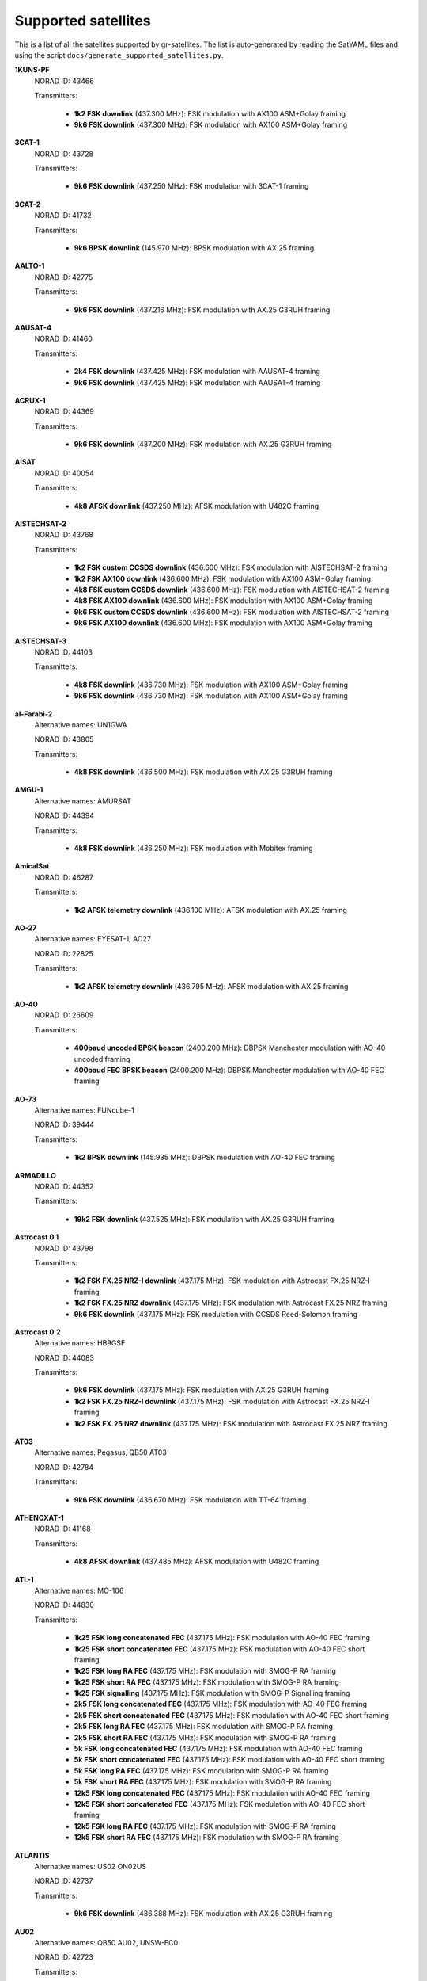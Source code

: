 .. _Supported satellites:

Supported satellites
====================

This is a list of all the satellites supported by gr-satellites.
The list is auto-generated by reading the SatYAML files and using the script ``docs/generate_supported_satellites.py``.


**1KUNS-PF**
  NORAD ID: 43466

  Transmitters:

    * **1k2 FSK downlink** (437.300 MHz): FSK modulation with AX100 ASM+Golay framing
    * **9k6 FSK downlink** (437.300 MHz): FSK modulation with AX100 ASM+Golay framing

**3CAT-1**
  NORAD ID: 43728

  Transmitters:

    * **9k6 FSK downlink** (437.250 MHz): FSK modulation with 3CAT-1 framing

**3CAT-2**
  NORAD ID: 41732

  Transmitters:

    * **9k6 BPSK downlink** (145.970 MHz): BPSK modulation with AX.25 framing

**AALTO-1**
  NORAD ID: 42775

  Transmitters:

    * **9k6 FSK downlink** (437.216 MHz): FSK modulation with AX.25 G3RUH framing

**AAUSAT-4**
  NORAD ID: 41460

  Transmitters:

    * **2k4 FSK downlink** (437.425 MHz): FSK modulation with AAUSAT-4 framing
    * **9k6 FSK downlink** (437.425 MHz): FSK modulation with AAUSAT-4 framing

**ACRUX-1**
  NORAD ID: 44369

  Transmitters:

    * **9k6 FSK downlink** (437.200 MHz): FSK modulation with AX.25 G3RUH framing

**AISAT**
  NORAD ID: 40054

  Transmitters:

    * **4k8 AFSK downlink** (437.250 MHz): AFSK modulation with U482C framing

**AISTECHSAT-2**
  NORAD ID: 43768

  Transmitters:

    * **1k2 FSK custom CCSDS downlink** (436.600 MHz): FSK modulation with AISTECHSAT-2 framing
    * **1k2 FSK AX100 downlink** (436.600 MHz): FSK modulation with AX100 ASM+Golay framing
    * **4k8 FSK custom CCSDS downlink** (436.600 MHz): FSK modulation with AISTECHSAT-2 framing
    * **4k8 FSK AX100 downlink** (436.600 MHz): FSK modulation with AX100 ASM+Golay framing
    * **9k6 FSK custom CCSDS downlink** (436.600 MHz): FSK modulation with AISTECHSAT-2 framing
    * **9k6 FSK AX100 downlink** (436.600 MHz): FSK modulation with AX100 ASM+Golay framing

**AISTECHSAT-3**
  NORAD ID: 44103

  Transmitters:

    * **4k8 FSK downlink** (436.730 MHz): FSK modulation with AX100 ASM+Golay framing
    * **9k6 FSK downlink** (436.730 MHz): FSK modulation with AX100 ASM+Golay framing

**al-Farabi-2**
  Alternative names: UN1GWA

  NORAD ID: 43805

  Transmitters:

    * **4k8 FSK downlink** (436.500 MHz): FSK modulation with AX.25 G3RUH framing

**AMGU-1**
  Alternative names: AMURSAT

  NORAD ID: 44394

  Transmitters:

    * **4k8 FSK downlink** (436.250 MHz): FSK modulation with Mobitex framing

**AmicalSat**
  NORAD ID: 46287

  Transmitters:

    * **1k2 AFSK telemetry downlink** (436.100 MHz): AFSK modulation with AX.25 framing

**AO-27**
  Alternative names: EYESAT-1, AO27

  NORAD ID: 22825

  Transmitters:

    * **1k2 AFSK telemetry downlink** (436.795 MHz): AFSK modulation with AX.25 framing

**AO-40**
  NORAD ID: 26609

  Transmitters:

    * **400baud uncoded BPSK beacon** (2400.200 MHz): DBPSK Manchester modulation with AO-40 uncoded framing
    * **400baud FEC BPSK beacon** (2400.200 MHz): DBPSK Manchester modulation with AO-40 FEC framing

**AO-73**
  Alternative names: FUNcube-1

  NORAD ID: 39444

  Transmitters:

    * **1k2 BPSK downlink** (145.935 MHz): DBPSK modulation with AO-40 FEC framing

**ARMADILLO**
  NORAD ID: 44352

  Transmitters:

    * **19k2 FSK downlink** (437.525 MHz): FSK modulation with AX.25 G3RUH framing

**Astrocast 0.1**
  NORAD ID: 43798

  Transmitters:

    * **1k2 FSK FX.25 NRZ-I downlink** (437.175 MHz): FSK modulation with Astrocast FX.25 NRZ-I framing
    * **1k2 FSK FX.25 NRZ downlink** (437.175 MHz): FSK modulation with Astrocast FX.25 NRZ framing
    * **9k6 FSK downlink** (437.175 MHz): FSK modulation with CCSDS Reed-Solomon framing

**Astrocast 0.2**
  Alternative names: HB9GSF

  NORAD ID: 44083

  Transmitters:

    * **9k6 FSK downlink** (437.175 MHz): FSK modulation with AX.25 G3RUH framing
    * **1k2 FSK FX.25 NRZ-I downlink** (437.175 MHz): FSK modulation with Astrocast FX.25 NRZ-I framing
    * **1k2 FSK FX.25 NRZ downlink** (437.175 MHz): FSK modulation with Astrocast FX.25 NRZ framing

**AT03**
  Alternative names: Pegasus, QB50 AT03

  NORAD ID: 42784

  Transmitters:

    * **9k6 FSK downlink** (436.670 MHz): FSK modulation with TT-64 framing

**ATHENOXAT-1**
  NORAD ID: 41168

  Transmitters:

    * **4k8 AFSK downlink** (437.485 MHz): AFSK modulation with U482C framing

**ATL-1**
  Alternative names: MO-106

  NORAD ID: 44830

  Transmitters:

    * **1k25 FSK long concatenated FEC** (437.175 MHz): FSK modulation with AO-40 FEC framing
    * **1k25 FSK short concatenated FEC** (437.175 MHz): FSK modulation with AO-40 FEC short framing
    * **1k25 FSK long RA FEC** (437.175 MHz): FSK modulation with SMOG-P RA framing
    * **1k25 FSK short RA FEC** (437.175 MHz): FSK modulation with SMOG-P RA framing
    * **1k25 FSK signalling** (437.175 MHz): FSK modulation with SMOG-P Signalling framing
    * **2k5 FSK long concatenated FEC** (437.175 MHz): FSK modulation with AO-40 FEC framing
    * **2k5 FSK short concatenated FEC** (437.175 MHz): FSK modulation with AO-40 FEC short framing
    * **2k5 FSK long RA FEC** (437.175 MHz): FSK modulation with SMOG-P RA framing
    * **2k5 FSK short RA FEC** (437.175 MHz): FSK modulation with SMOG-P RA framing
    * **5k FSK long concatenated FEC** (437.175 MHz): FSK modulation with AO-40 FEC framing
    * **5k FSK short concatenated FEC** (437.175 MHz): FSK modulation with AO-40 FEC short framing
    * **5k FSK long RA FEC** (437.175 MHz): FSK modulation with SMOG-P RA framing
    * **5k FSK short RA FEC** (437.175 MHz): FSK modulation with SMOG-P RA framing
    * **12k5 FSK long concatenated FEC** (437.175 MHz): FSK modulation with AO-40 FEC framing
    * **12k5 FSK short concatenated FEC** (437.175 MHz): FSK modulation with AO-40 FEC short framing
    * **12k5 FSK long RA FEC** (437.175 MHz): FSK modulation with SMOG-P RA framing
    * **12k5 FSK short RA FEC** (437.175 MHz): FSK modulation with SMOG-P RA framing

**ATLANTIS**
  Alternative names: US02 ON02US

  NORAD ID: 42737

  Transmitters:

    * **9k6 FSK downlink** (436.388 MHz): FSK modulation with AX.25 G3RUH framing

**AU02**
  Alternative names: QB50 AU02, UNSW-EC0

  NORAD ID: 42723

  Transmitters:

    * **4k8 AFSK downlink** (436.525 MHz): AFSK modulation with U482C framing

**AU03**
  Alternative names: QB50 AU03, i-INSPIRE II

  NORAD ID: 42731

  Transmitters:

    * **4k8 AFSK downlink** (436.330 MHz): AFSK modulation with U482C framing

**AztechSat-1**
  NORAD ID: 45258

  Transmitters:

    * **9k6 FSK downlink** (437.300 MHz): FSK modulation with AX100 ASM+Golay framing

**BEESAT-1**
  NORAD ID: 35933

  Transmitters:

    * **4k8 FSK downlink** (435.950 MHz): FSK modulation with Mobitex-NX framing

**BEESAT-2**
  NORAD ID: 39136

  Transmitters:

    * **4k8 FSK downlink** (435.950 MHz): FSK modulation with Mobitex-NX framing

**BEESAT-4**
  NORAD ID: 41619

  Transmitters:

    * **4k8 FSK downlink** (435.950 MHz): FSK modulation with Mobitex-NX framing

**BEESAT-9**
  NORAD ID: 99802

  Transmitters:

    * **4k8 FSK downlink** (435.950 MHz): FSK modulation with Mobitex-NX framing

**BISONSAT**
  Alternative names: N7SKC

  NORAD ID: 40968

  Transmitters:

    * **9k6 FSK downlink** (437.375 MHz): FSK modulation with AX.25 G3RUH framing

**BOBCAT-1**
  NORAD ID: 46922

  Transmitters:

    * **57k6 FSK downlink** (436.600 MHz): FSK modulation with AX100 ASM+Golay framing
    * **38k4 FSK downlink** (436.600 MHz): FSK modulation with AX100 ASM+Golay framing
    * **19k2 FSK downlink** (436.600 MHz): FSK modulation with AX100 ASM+Golay framing
    * **9k6 FSK downlink** (436.600 MHz): FSK modulation with AX100 ASM+Golay framing
    * **4k8 FSK downlink** (436.600 MHz): FSK modulation with AX100 ASM+Golay framing
    * **1k2 FSK downlink** (436.600 MHz): FSK modulation with AX100 ASM+Golay framing

**BRICSat-2**
  Alternative names: USNA-P1, USNAP1, NO-103

  NORAD ID: 44355

  Transmitters:

    * **1k2 AFSK downlink** (145.825 MHz): AFSK modulation with AX.25 framing
    * **9k6 FSK downlink** (437.600 MHz): FSK modulation with AX.25 G3RUH framing

**BUGSAT-1**
  Alternative names: TITA

  NORAD ID: 40014

  Transmitters:

    * **9k6 FSK downlink** (437.445 MHz): FSK modulation with AX.25 G3RUH framing

**BY02**
  Alternative names: BY70-2

  NORAD ID: 45857

  Transmitters:

    * **9k6 BPSK downlink** (436.200 MHz): BPSK modulation with LilacSat-1 framing

**BY03**
  Alternative names: BY70-3

  NORAD ID: 46839

  Transmitters:

    * **9k6 BPSK downlink** (437.600 MHz): BPSK modulation with AX.25 G3RUH framing

**BY70-1**
  NORAD ID: 41909

  Transmitters:

    * **9k6 BPSK downlink** (436.200 MHz): BPSK modulation with CCSDS Concatenated framing

**CA03**
  Alternative names: QB50 CA03, ExAlta-1

  NORAD ID: 42734

  Transmitters:

    * **4k8 FSK downlink** (436.705 MHz): FSK modulation with AX100 Reed Solomon framing
    * **9k6 FSK downlink** (436.705 MHz): FSK modulation with AX100 Reed Solomon framing

**CAS-4A**
  NORAD ID: 42761

  Transmitters:

    * **4k8 FSK downlink** (145.836 MHz): FSK modulation with AX.25 G3RUH framing

**CAS-4B**
  NORAD ID: 42759

  Transmitters:

    * **4k8 FSK downlink** (145.893 MHz): FSK modulation with AX.25 G3RUH framing

**CAS-6**
  Alternative names: TIANQIN-1

  NORAD ID: 44881

  Transmitters:

    * **9k6 FSK downlink** (145.890 MHz): FSK modulation with AX.25 G3RUH framing

**CHOMPTT**
  NORAD ID: 43855

  Transmitters:

    * **9k6 FSK downlink** (437.560 MHz): FSK modulation with AX.25 G3RUH framing
    * **1k2 AFSK downlink** (437.560 MHz): AFSK modulation with AX.25 framing

**COLUMBIA**
  Alternative names: US04, ON04US

  NORAD ID: 42702

  Transmitters:

    * **9k6 FSK downlink** (437.055 MHz): FSK modulation with AX.25 G3RUH framing

**CSIM-FD**
  NORAD ID: 43793

  Transmitters:

    * **9k6 FSK downlink** (437.250 MHz): FSK modulation with AX.25 G3RUH framing

**CubeBel-1**
  Alternative names: BSUSat-1

  NORAD ID: 43666

  Transmitters:

    * **9k6 FSK downlink** (436.990 MHz): FSK modulation with AX.25 G3RUH framing

**CUBEBUG-2**
  Alternative names: LO-74

  NORAD ID: 39440

  Transmitters:

    * **9k6 FSK downlink** (437.445 MHz): FSK modulation with AX.25 G3RUH framing

**CZ02**
  Alternative names: QB50 CZ0, VZLUSAT-1

  NORAD ID: 42790

  Transmitters:

    * **4k8 AFSK downlink** (437.240 MHz): AFSK modulation with U482C framing

**D-SAT**
  NORAD ID: 42794

  Transmitters:

    * **4k8 AFSK downlink** (437.505 MHz): AFSK modulation with U482C framing

**D-STAR ONE iSat**
  NORAD ID: 43879

  Transmitters:

    * **4k8 FSK downlink** (435.700 MHz): FSK modulation with Mobitex framing

**D-STAR ONE Sparrow**
  NORAD ID: 43881

  Transmitters:

    * **4k8 FSK downlink** (435.700 MHz): FSK modulation with Mobitex framing

**DEKART**
  NORAD ID: 46493

  Transmitters:

    * **4k8 FSK downlink** (437.000 MHz): FSK modulation with Mobitex framing

**Delphini-1**
  NORAD ID: 44030

  Transmitters:

    * **4k8 FSK downlink** (437.500 MHz): FSK modulation with AX100 ASM+Golay framing
    * **9k6 FSK downlink** (437.500 MHz): FSK modulation with AX100 ASM+Golay framing

**DUCHIFAT-3**
  NORAD ID: 44854

  Transmitters:

    * **9k6 BPSK downlink** (436.400 MHz): BPSK modulation with AX.25 G3RUH framing

**E-ST@R-II**
  NORAD ID: 41459

  Transmitters:

    * **1k2 AFSK downlink** (437.485 MHz): AFSK modulation with AX.25 framing

**Eaglet-I**
  NORAD ID: 43790

  Transmitters:

    * **9k6 FSK downlink** (435.800 MHz): FSK modulation with AX.25 G3RUH framing

**ECAMSAT**
  NORAD ID: 43019

  Transmitters:

    * **1k2 AFSK downlink** (437.095 MHz): AFSK modulation with AX.25 framing

**ELFIN-A**
  Alternative names: WJ2XNX

  NORAD ID: 43617

  Transmitters:

    * **19k2 FSK downlink** (437.450 MHz): FSK modulation with AX.25 G3RUH framing
    * **9k6 FSK downlink** (437.450 MHz): FSK modulation with AX.25 G3RUH framing

**ELFIN-B**
  Alternative names: ELFIN-STAR, WJ2XOX

  NORAD ID: 43616

  Transmitters:

    * **19k2 FSK downlink** (437.475 MHz): FSK modulation with AX.25 G3RUH framing
    * **9k6 FSK downlink** (437.475 MHz): FSK modulation with AX.25 G3RUH framing

**ENDUROSAT ONE**
  Alternative names: ENDUROSAT AD

  NORAD ID: 43551

  Transmitters:

    * **9k6 FSK downlink** (437.050 MHz): FSK modulation with AX.25 G3RUH framing

**EntrySat**
  NORAD ID: 44429

  Transmitters:

    * **9k6 BPSK downlink** (436.950 MHz): BPSK modulation with AX.25 G3RUH framing

**ESEO**
  Alternative names: FUNcube-4

  NORAD ID: 43792

  Transmitters:

    * **9k6 FSK downlink** (437.000 MHz): FSK modulation with ESEO framing
    * **4k8 FSK downlink** (437.000 MHz): FSK modulation with ESEO framing

**FACSAT-1**
  NORAD ID: 43721

  Transmitters:

    * **9k6 FSK downlink** (437.350 MHz): FSK modulation with AX100 ASM+Golay framing

**FALCONSAT-3**
  NORAD ID: 30776

  Transmitters:

    * **9k6 FSK downlink** (435.103 MHz): FSK modulation with AX.25 G3RUH framing

**FIREBIRD 3**
  NORAD ID: 40377

  Transmitters:

    * **19k2 FSK downlink** (437.397 MHz): FSK modulation with AX.25 G3RUH framing

**FIREBIRD 4**
  NORAD ID: 40378

  Transmitters:

    * **19k2 FSK downlink** (437.220 MHz): FSK modulation with AX.25 G3RUH framing

**FloripaSat-1**
  NORAD ID: 44885

  Transmitters:

    * **1k2 FSK beacon** (145.900 MHz): FSK modulation with NGHam no Reed Solomon framing
    * **2k4 FSK downlink** (436.100 MHz): FSK modulation with NGHam no Reed Solomon framing

**FMN-1**
  Alternative names: FengMaNiu-1

  NORAD ID: 43192

  Transmitters:

    * **9k6 BPSK downlink** (435.350 MHz): BPSK modulation with AX.25 G3RUH framing

**FOSSASAT-1B**
  NORAD ID: 99999

  Transmitters:

    * **9k6 FSK downlink** (436.980 MHz): FSK modulation with FOSSASAT framing

**FOSSASAT-2**
  NORAD ID: 99998

  Transmitters:

    * **9k6 FSK downlink** (436.900 MHz): FSK modulation with FOSSASAT framing

**GALASSIA**
  NORAD ID: 41170

  Transmitters:

    * **4k8 AFSK downlink** (436.400 MHz): AFSK modulation with U482C framing

**GO-32**
  Alternative names: TECHSAT-1B

  NORAD ID: 25397

  Transmitters:

    * **9k6 FSK downlink A** (435.325 MHz): FSK modulation with AX.25 G3RUH framing
    * **9k6 FSK downlink B** (435.225 MHz): FSK modulation with AX.25 G3RUH framing

**GOMX-1**
  NORAD ID: 39430

  Transmitters:

    * **4k8 AFSK downlink** (437.250 MHz): AFSK modulation with U482C framing

**GOMX-3**
  NORAD ID: 40949

  Transmitters:

    * **19k2 FSK downlink** (437.250 MHz): FSK modulation with AX100 Reed Solomon framing

**GR01**
  Alternative names: QB50 GR01, DUTHSat

  NORAD ID: 42724

  Transmitters:

    * **1k2 BPSK downlink** (436.420 MHz): BPSK modulation with AX.25 G3RUH framing
    * **9k6 BPSK downlink** (436.420 MHz): BPSK modulation with AX.25 G3RUH framing

**GRIFEX**
  NORAD ID: 40379

  Transmitters:

    * **9k6 FSK downlink** (437.481 MHz): FSK modulation with AX.25 G3RUH framing

**IL01**
  Alternative names: QB50 IL01, DUCHIFAT-2, Hoopoe

  NORAD ID: 42718

  Transmitters:

    * **9k6 BPSK downlink** (437.740 MHz): BPSK modulation with AX.25 G3RUH framing

**INNOSAT-2**
  NORAD ID: 43738

  Transmitters:

    * **4k8 FSK downlink** (437.450 MHz): FSK modulation with AX100 ASM+Golay framing

**INS-1C**
  NORAD ID: 43116

  Transmitters:

    * **1k2 FSK downlink** (435.080 MHz): FSK modulation with AX.25 framing

**ION-MK01**
  Alternative names: ION mk01, ION SVC Lucas

  NORAD ID: 46274

  Transmitters:

    * **1k2 FSK downlink** (437.515 MHz): FSK modulation with AX100 ASM+Golay framing

**IRAZU**
  Alternative names: Irazú

  NORAD ID: 43468

  Transmitters:

    * **9k6 FSK downlink** (436.500 MHz): FSK modulation with AX.25 G3RUH framing

**IRVINE-01**
  NORAD ID: 43693

  Transmitters:

    * **9k6 FSK downlink** (437.800 MHz): FSK modulation with AX.25 G3RUH framing

**ITASAT 1**
  NORAD ID: 43786

  Transmitters:

    * **1k2 BPSK downlink** (145.860 MHz): BPSK modulation with AX.25 framing

**JY1-Sat**
  Alternative names: FUNcube-6, JO-97

  NORAD ID: 43803

  Transmitters:

    * **1k2 BPSK downlink** (145.840 MHz): DBPSK modulation with AO-40 FEC framing

**KAIDUN-1**
  NORAD ID: 41915

  Transmitters:

    * **1k2 BPSK downlink** (437.600 MHz): BPSK modulation with AX.25 G3RUH framing

**KR01**
  Alternative names: QB50 KR01, LINK

  NORAD ID: 42714

  Transmitters:

    * **1k2 BPSK downlink** (436.030 MHz): BPSK modulation with AX.25 G3RUH framing
    * **9k6 BPSK downlink** (436.030 MHz): BPSK modulation with AX.25 G3RUH framing

**KrakSat**
  Alternative names: SR9KRA

  NORAD ID: 44427

  Transmitters:

    * **9k6 FSK downlink** (435.500 MHz): FSK modulation with AX.25 G3RUH framing

**KS-1Q**
  NORAD ID: 41845

  Transmitters:

    * **20k FSK downlink** (436.500 MHz): FSK modulation with CCSDS Concatenated framing

**LightSail-2**
  Alternative names: WM9XPA, LightSail-B

  NORAD ID: 44420

  Transmitters:

    * **9k6 FSK downlink** (437.025 MHz): FSK modulation with AX.25 G3RUH framing

**LilacSat-1**
  Alternative names: CN02, QB50 CN02, LO-90

  NORAD ID: 42725

  Transmitters:

    * **9k6 BPSK downlink** (436.510 MHz): BPSK modulation with LilacSat-1 framing

**LilacSat-2**
  NORAD ID: 40908

  Transmitters:

    * **9k6 BPSK downlink** (437.200 MHz): BPSK modulation with CCSDS Concatenated framing
    * **4k8 FSK downlink** (437.225 MHz): FSK modulation with CCSDS Concatenated framing
    * **300baud subaudio downlink** (437.200 MHz): FSK subaudio modulation with CCSDS Reed-Solomon framing

**LITUANICASAT-2**
  NORAD ID: 42768

  Transmitters:

    * **9k6 FSK downlink** (437.265 MHz): FSK modulation with AX.25 G3RUH framing

**Lucky-7**
  NORAD ID: 44406

  Transmitters:

    * **4k8 FSK downlink** (437.525 MHz): FSK modulation with Lucky-7 framing

**LUME-1**
  NORAD ID: 43908

  Transmitters:

    * **4k8 FSK downlink** (437.060 MHz): FSK modulation with AX100 ASM+Golay framing

**Luojia-1**
  NORAD ID: 43485

  Transmitters:

    * **4k8 FSK downlink** (437.250 MHz): FSK modulation with AX100 ASM+Golay framing

**M6P**
  NORAD ID: 44109

  Transmitters:

    * **9k6 FSK downlink** (437.265 MHz): FSK modulation with AX.25 G3RUH framing

**MCUBED-2**
  NORAD ID: 39469

  Transmitters:

    * **9k6 FSK downlink** (437.480 MHz): FSK modulation with AX.25 G3RUH framing

**MEZNSAT**
  NORAD ID: 46489

  Transmitters:

    * **1k2 BPSK downlink** (436.600 MHz): BPSK modulation with AX.25 G3RUH framing
    * **9k6 BPSK downlink** (436.600 MHz): BPSK modulation with AX.25 G3RUH framing

**MINXSS**
  NORAD ID: 41474

  Transmitters:

    * **9k6 FSK downlink** (437.345 MHz): FSK modulation with AX.25 G3RUH framing

**MinXSS 2**
  NORAD ID: 43758

  Transmitters:

    * **9k6 FSK downlink** (437.250 MHz): FSK modulation with AX.25 G3RUH framing
    * **19k2 FSK downlink** (437.250 MHz): FSK modulation with AX.25 G3RUH framing

**MYSAT 1**
  NORAD ID: 44045

  Transmitters:

    * **1k2 BPSK downlink** (435.775 MHz): BPSK modulation with AX.25 G3RUH framing
    * **9k6 BPSK downlink** (435.775 MHz): BPSK modulation with AX.25 G3RUH framing

**Nayif-1**
  Alternative names: FUNcube-5, EO-88

  NORAD ID: 42017

  Transmitters:

    * **1k2 BPSK downlink** (145.940 MHz): DBPSK modulation with AO-40 FEC framing

**NETSAT 1**
  NORAD ID: 46506

  Transmitters:

    * **9k6 FSK downlink** (435.600 MHz): FSK modulation with AX.25 G3RUH framing

**NETSAT 2**
  NORAD ID: 46507

  Transmitters:

    * **9k6 FSK downlink** (435.600 MHz): FSK modulation with AX.25 G3RUH framing

**NETSAT 3**
  NORAD ID: 46505

  Transmitters:

    * **9k6 FSK downlink** (435.600 MHz): FSK modulation with AX.25 G3RUH framing

**NETSAT 4**
  NORAD ID: 46504

  Transmitters:

    * **9k6 FSK downlink** (435.600 MHz): FSK modulation with AX.25 G3RUH framing

**NEUTRON-1**
  NORAD ID: 46923

  Transmitters:

    * **1k2 BPSK downlink** (435.300 MHz): BPSK modulation with AX.25 G3RUH framing
    * **9k6 BPSK downlink** (435.300 MHz): BPSK modulation with AX.25 G3RUH framing

**NEXUS**
  Alternative names: JS1WAV, FO-99, Fuji-OSCAR 99

  NORAD ID: 43937

  Transmitters:

    * **1k2 AFSK downlink** (435.900 MHz): AFSK modulation with AX.25 framing
    * **9k6 FSK downlink** (435.900 MHz): FSK modulation with AX.25 G3RUH framing

**NO-84**
  Alternative names: PSAT, ParkinsonSAT

  NORAD ID: 40654

  Transmitters:

    * **1k2 AFSK downlink** (145.825 MHz): AFSK modulation with AX.25 framing

**NODES 1**
  NORAD ID: 41478

  Transmitters:

    * **1k2 AFSK downlink** (437.100 MHz): AFSK modulation with AX.25 framing
    * **19k2 FSK downlink** (2401.200 MHz): FSK modulation with AX.25 G3RUH framing

**NODES 2**
  NORAD ID: 41477

  Transmitters:

    * **1k2 AFSK downlink** (437.100 MHz): AFSK modulation with AX.25 framing
    * **19k2 FSK downlink** (2401.200 MHz): FSK modulation with AX.25 G3RUH framing

**NORBI**
  NORAD ID: 46494

  Transmitters:

    * **9k6 FSK downlink** (436.700 MHz): FSK modulation with AX.25 G3RUH framing

**NSIGHT-1**
  Alternative names: AZ02 ON02AZ

  NORAD ID: 42726

  Transmitters:

    * **9k6 FSK downlink** (435.900 MHz): FSK modulation with AX.25 G3RUH framing

**NuSat 1**
  Alternative names: ÑuSat 1

  NORAD ID: 41557

  Transmitters:

    * **40k FSK downlink** (436.445 MHz): FSK modulation with NuSat framing

**O/OREOS**
  Alternative names: USA 219

  NORAD ID: 37224

  Transmitters:

    * **1k2 AFSK downlink** (437.305 MHz): AFSK modulation with AX.25 framing

**OPS-SAT**
  NORAD ID: 44878

  Transmitters:

    * **9k6 FSK downlink** (437.200 MHz): FSK modulation with OPS-SAT framing

**PAINANI-1**
  NORAD ID: 44365

  Transmitters:

    * **9k6 FSK downlink** (437.475 MHz): FSK modulation with AX.25 G3RUH framing

**PHOENIX**
  Alternative names: TW01, ON01TW

  NORAD ID: 42706

  Transmitters:

    * **9k6 FSK downlink** (436.915 MHz): FSK modulation with AX.25 G3RUH framing

**PHONESAT 2.4**
  NORAD ID: 39381

  Transmitters:

    * **1k2 AFSK downlink** (437.425 MHz): AFSK modulation with AX.25 framing

**PicSat**
  NORAD ID: 43132

  Transmitters:

    * **1k2 BPSK downlink** (435.525 MHz): BPSK modulation with AX.25 G3RUH framing
    * **9k6 BPSK downlink** (435.525 MHz): BPSK modulation with AX.25 G3RUH framing

**POLYITAN-1**
  NORAD ID: 40042

  Transmitters:

    * **1k2 AFSK downlink** (437.675 MHz): AFSK modulation with AX.25 framing
    * **9k6 FSK downlink** (437.676 MHz): FSK modulation with AX.25 G3RUH framing

**PW-Sat2**
  NORAD ID: 43814

  Transmitters:

    * **1k2 BPSK downlink** (435.275 MHz): BPSK modulation with AX.25 G3RUH framing
    * **9k6 BPSK downlink** (435.275 MHz): BPSK modulation with AX.25 G3RUH framing

**QARMAN**
  NORAD ID: 45257

  Transmitters:

    * **9k6 FSK downlink** (437.350 MHz): FSK modulation with AX.25 G3RUH framing

**QBEE**
  Alternative names: SE01, ON01SE

  NORAD ID: 42708

  Transmitters:

    * **9k6 FSK downlink** (435.800 MHz): FSK modulation with AX.25 G3RUH framing

**QO-100**
  Alternative names: Es'hail 2

  NORAD ID: 43700

  Transmitters:

    * **400baud uncoded BPSK beacon** (10489.800 MHz): DBPSK Manchester modulation with AO-40 uncoded framing
    * **400baud FEC BPSK beacon** (10489.800 MHz): DBPSK Manchester modulation with AO-40 FEC framing

**Quetzal-1**
  NORAD ID: 45598

  Transmitters:

    * **4k8 FSK downlink** (437.200 MHz): FSK modulation with AX.25 G3RUH framing

**Reaktor Hello World**
  NORAD ID: 43743

  Transmitters:

    * **9k6 FSK downlink** (437.775 MHz): FSK modulation with Reaktor Hello World framing

**ROBUSTA-1B**
  NORAD ID: 42792

  Transmitters:

    * **1k2 AFSK downlink** (437.325 MHz): AFSK modulation with AX.25 framing

**S-NET A**
  Alternative names: DP0TBB

  NORAD ID: 43186

  Transmitters:

    * **1k2 AFSK downlink** (435.950 MHz): AFSK modulation with S-NET framing

**SALSAT**
  NORAD ID: 46495

  Transmitters:

    * **1k2 AFSK downlink** (435.950 MHz): AFSK modulation with SALSAT framing

**Shaonian Xing**
  Alternative names: MXSat-1

  NORAD ID: 43199

  Transmitters:

    * **9k6 BPSK downlink** (436.375 MHz): BPSK modulation with AX.25 G3RUH framing

**SiriusSat-1**
  Alternative names: RS13S

  NORAD ID: 43595

  Transmitters:

    * **4k8 FSK downlink** (435.570 MHz): FSK modulation with AX.25 G3RUH framing

**SiriusSat-2**
  Alternative names: RS14S

  NORAD ID: 43596

  Transmitters:

    * **4k8 FSK downlink** (435.670 MHz): FSK modulation with AX.25 G3RUH framing

**SKCUBE**
  NORAD ID: 42789

  Transmitters:

    * **9k6 FSK downlink** (437.100 MHz): FSK modulation with AX.25 G3RUH framing

**SMOG-P**
  Alternative names: MO-105

  NORAD ID: 44832

  Transmitters:

    * **1k25 FSK long concatenated FEC** (437.150 MHz): FSK modulation with AO-40 FEC framing
    * **1k25 FSK short concatenated FEC** (437.150 MHz): FSK modulation with AO-40 FEC short framing
    * **1k25 FSK long RA FEC** (437.150 MHz): FSK modulation with SMOG-P RA framing
    * **1k25 FSK short RA FEC** (437.150 MHz): FSK modulation with SMOG-P RA framing
    * **1k25 FSK signalling** (437.150 MHz): FSK modulation with SMOG-P Signalling framing
    * **2k5 FSK long concatenated FEC** (437.150 MHz): FSK modulation with AO-40 FEC framing
    * **2k5 FSK short concatenated FEC** (437.150 MHz): FSK modulation with AO-40 FEC short framing
    * **2k5 FSK long RA FEC** (437.150 MHz): FSK modulation with SMOG-P RA framing
    * **2k5 FSK short RA FEC** (437.150 MHz): FSK modulation with SMOG-P RA framing
    * **5k FSK long concatenated FEC** (437.150 MHz): FSK modulation with AO-40 FEC framing
    * **5k FSK short concatenated FEC** (437.150 MHz): FSK modulation with AO-40 FEC short framing
    * **5k FSK long RA FEC** (437.150 MHz): FSK modulation with SMOG-P RA framing
    * **5k FSK short RA FEC** (437.150 MHz): FSK modulation with SMOG-P RA framing
    * **12k5 FSK long concatenated FEC** (437.150 MHz): FSK modulation with AO-40 FEC framing
    * **12k5 FSK short concatenated FEC** (437.150 MHz): FSK modulation with AO-40 FEC short framing
    * **12k5 FSK long RA FEC** (437.150 MHz): FSK modulation with SMOG-P RA framing
    * **12k5 FSK short RA FEC** (437.150 MHz): FSK modulation with SMOG-P RA framing

**SNUGLITE**
  Alternative names: DS0DH

  NORAD ID: 43784

  Transmitters:

    * **9k6 FSK downlink** (437.275 MHz): FSK modulation with AX.25 G3RUH framing

**SOKRAT**
  NORAD ID: 44404

  Transmitters:

    * **4k8 FSK downlink** (436.000 MHz): FSK modulation with Mobitex framing

**SPOC**
  NORAD ID: 46921

  Transmitters:

    * **9k6 FSK downlink** (437.350 MHz): FSK modulation with AX.25 G3RUH framing

**SpooQy-1**
  NORAD ID: 44332

  Transmitters:

    * **9k6 FSK downlink** (436.200 MHz): FSK modulation with AX100 ASM+Golay framing
    * **4k8 FSK downlink** (436.200 MHz): FSK modulation with AX100 ASM+Golay framing

**STRAND-1**
  Alternative names: STRaND-1

  NORAD ID: 39090

  Transmitters:

    * **9k6 FSK downlink** (437.568 MHz): FSK modulation with AX.25 G3RUH framing

**Suomi 100**
  NORAD ID: 43804

  Transmitters:

    * **9k6 FSK downlink** (437.775 MHz): FSK modulation with AX100 ASM+Golay framing

**SwampSat-2**
  NORAD ID: 45115

  Transmitters:

    * **9k6 FSK downlink** (436.350 MHz): FSK modulation with AX.25 G3RUH framing

**Swiatowid**
  NORAD ID: 44426

  Transmitters:

    * **1k2 AFSK telemetry downlink** (435.500 MHz): AFSK modulation with AX.25 framing
    * **9k6 FSK image downlink** (435.500 MHz): FSK modulation with Swiatowid framing

**Tanusha-3**
  Alternative names: Tanusha-SWSU-3 (RS-8), RS8S

  NORAD ID: 43597

  Transmitters:

    * **9k6 FSK downlink** (437.050 MHz): FSK modulation with AX.25 G3RUH framing
    * **1k2 AFSK downlink** (437.050 MHz): AFSK modulation with AX.25 framing

**Taurus-1**
  NORAD ID: 44530

  Transmitters:

    * **9k6 BPSK downlink** (435.840 MHz): BPSK modulation with LilacSat-1 framing

**TBEX-A**
  NORAD ID: 44356

  Transmitters:

    * **9k6 FSK downlink** (437.485 MHz): FSK modulation with AX.25 G3RUH framing

**TBEX-B**
  NORAD ID: 44359

  Transmitters:

    * **9k6 FSK downlink** (437.535 MHz): FSK modulation with AX.25 G3RUH framing
    * **9k6 FSK downlink 2** (437.485 MHz): FSK modulation with AX.25 G3RUH framing

**TECHNOSAT**
  NORAD ID: 42829

  Transmitters:

    * **4k8 FSK downlink** (435.950 MHz): FSK modulation with Mobitex-NX framing

**TIGRISAT**
  NORAD ID: 40043

  Transmitters:

    * **9k6 FSK downlink** (435.000 MHz): FSK modulation with AX.25 G3RUH framing

**TRISAT**
  NORAD ID: 46280

  Transmitters:

    * **9766 baud FSK downlink** (435.612 MHz): FSK modulation with CCSDS Concatenated framing

**TTU-100**
  Alternative names: Hamarik

  NORAD ID: 46312

  Transmitters:

    * **9k6 FSK downlink** (435.450 MHz): FSK modulation with AX.25 G3RUH framing

**TW-1A**
  NORAD ID: 40928

  Transmitters:

    * **4k8 FSK downlink** (435.645 MHz): FSK modulation with AX100 Reed Solomon framing

**TW-1B**
  NORAD ID: 40927

  Transmitters:

    * **4k8 FSK downlink** (437.645 MHz): FSK modulation with AX100 Reed Solomon framing

**TW-1C**
  NORAD ID: 40926

  Transmitters:

    * **4k8 FSK downlink** (435.645 MHz): FSK modulation with AX100 Reed Solomon framing

**TY 4-01**
  NORAD ID: 43669

  Transmitters:

    * **9k6 FSK downlink** (435.925 MHz): FSK modulation with AX100 ASM+Golay framing

**TY-2**
  NORAD ID: 43155

  Transmitters:

    * **9k6 FSK downlink** (435.350 MHz): FSK modulation with AX100 ASM+Golay framing

**TY-6**
  NORAD ID: 43158

  Transmitters:

    * **9k6 FSK downlink** (436.100 MHz): FSK modulation with AX100 ASM+Golay framing

**UA01**
  Alternative names: PolyITAN 2-SAU, QB50 UA01

  NORAD ID: 42732

  Transmitters:

    * **9k6 FSK downlink** (436.600 MHz): BPSK modulation with UA01 framing

**UBAKUSAT**
  NORAD ID: 43467

  Transmitters:

    * **9k6 FSK downlink** (437.325 MHz): FSK modulation with AX.25 G3RUH framing

**UCLSAT**
  NORAD ID: 42765

  Transmitters:

    * **9k6 FSK downlink** (435.975 MHz): FSK modulation with AX.25 G3RUH framing

**UKube-1**
  Alternative names: FUNcube-2

  NORAD ID: 40074

  Transmitters:

    * **1k2 BPSK downlink** (145.840 MHz): DBPSK modulation with AO-40 FEC framing

**UNISAT-6**
  NORAD ID: 40012

  Transmitters:

    * **9k6 FSK downlink** (437.421 MHz): FSK modulation with AX.25 G3RUH framing

**UPMSat 2**
  NORAD ID: 46276

  Transmitters:

    * **1k2 FSK telemetry downlink** (437.405 MHz): FSK modulation with AX.25 framing

**URSA MAIOR**
  Alternative names: IT02

  NORAD ID: 42776

  Transmitters:

    * **9k6 FSK downlink** (435.950 MHz): FSK modulation with AX.25 G3RUH framing

**US01**
  Alternative names: Challenger, QB50 US01, QBUS 1

  NORAD ID: 42721

  Transmitters:

    * **9k6 FSK downlink** (437.505 MHz): FSK modulation with AX.25 G3RUH framing

**UWE-3**
  NORAD ID: 39446

  Transmitters:

    * **1k2 AFSK downlink** (437.385 MHz): AFSK modulation with AX.25 framing
    * **9k6 FSK downlink** (437.384 MHz): FSK modulation with AX.25 G3RUH framing

**UWE-4**
  Alternative names: DP0UWH

  NORAD ID: 43880

  Transmitters:

    * **9k6 FSK downlink** (435.600 MHz): FSK modulation with AX.25 G3RUH framing

**VZLUSAT-2**
  NORAD ID: 99997

  Transmitters:

    * **9k6 FSK downlink** (437.325 MHz): FSK modulation with AX100 ASM+Golay framing
    * **4k8 FSK downlink** (437.325 MHz): FSK modulation with AX100 ASM+Golay framing

**X-CUBESAT**
  Alternative names: FR01, ON01FR

  NORAD ID: 42707

  Transmitters:

    * **9k6 FSK downlink** (437.020 MHz): FSK modulation with AX.25 G3RUH framing
    * **1k2 AFSK downlink** (437.020 MHz): AFSK modulation with AX.25 framing

**XW-2A**
  Alternative names: CAS-3A

  NORAD ID: 40903

  Transmitters:

    * **9k6 FSK downlink** (145.640 MHz): FSK modulation with AX.25 G3RUH framing

**XW-2B**
  Alternative names: CAS-3B

  NORAD ID: 40911

  Transmitters:

    * **9k6 FSK downlink** (145.705 MHz): FSK modulation with AX.25 G3RUH framing

**XW-2C**
  Alternative names: CAS-3C

  NORAD ID: 40906

  Transmitters:

    * **19k2 FSK downlink** (145.770 MHz): FSK modulation with AX.25 G3RUH framing

**XW-2D**
  Alternative names: CAS-3D

  NORAD ID: 40907

  Transmitters:

    * **9k6 FSK downlink** (145.835 MHz): FSK modulation with AX.25 G3RUH framing

**XW-2E**
  Alternative names: CAS-3E

  NORAD ID: 40909

  Transmitters:

    * **9k6 FSK downlink** (145.890 MHz): FSK modulation with AX.25 G3RUH framing

**XW-2F**
  Alternative names: CAS-3F

  NORAD ID: 40910

  Transmitters:

    * **9k6 FSK downlink** (145.955 MHz): FSK modulation with AX.25 G3RUH framing

**ZACUBE-1**
  Alternative names: South Africa CubeSat-1, TshepisoSat, ZA003

  NORAD ID: 39417

  Transmitters:

    * **9k6 FSK downlink** (437.356 MHz): FSK modulation with AX.25 G3RUH framing

**Zhou Enlai**
  NORAD ID: 43156

  Transmitters:

    * **9k6 BPSK downlink** (436.420 MHz): BPSK modulation with AX.25 G3RUH framing

